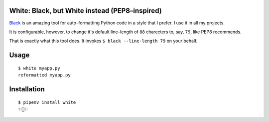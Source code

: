 White: Black, but White instead (PEP8–inspired)
===============================================

`Black <https://github.com/ambv/black>`_ is an amazing tool for auto–formatting
Python code in a style that I prefer. I use it in all my projects.

It is configurable, however, to change it's default line–length of ``88``
charecters to, say, ``79``, like PEP8 recommends.

That is exactly what this tool does. It invokes ``$ black --line-length 79`` on your behalf.


Usage
=====

::

    $ white myapp.py
    reformatted myapp.py
    

.. image:: http://share.kennethreitz.org/2L2m1U1A3m0L/Screen%20Shot%202018-03-15%20at%206.21.04%20AM.png


Installation
============

::

	$ pipenv install white
	✨🍰✨

